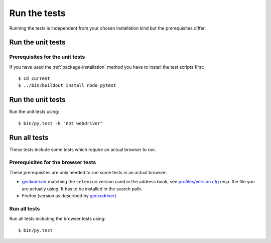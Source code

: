 .. _runthetests:

Run the tests
=============

Running the tests is independent from your chosen installation kind but the prerequisites differ.

Run the unit tests
------------------

Prerequisites for the unit tests
++++++++++++++++++++++++++++++++

If you have used the :ref:`package-installation` method you have to install the test scripts first::

  $ cd current
  $ ../bin/buildout install node pytest


Run the unit tests
------------------

Run the unit tests using::

  $ bin/py.test -k "not webdriver"

Run all tests
-------------

These tests include some tests which require an actual browser to run.

Prerequisites for the browser tests
+++++++++++++++++++++++++++++++++++

These prerequisites are only needed to run some tests in an actual browser:

* `geckodriver`_ matching the ``selenium`` version used in the address book,
  see `profiles/version.cfg`_ resp. the file you are actually using. It has to
  be installed in the search path.

* Firefox (version as described by `geckodriver`_)

Run all tests
+++++++++++++

Run all tests including the browser tests using::

   $ bin/py.test

.. _geckodriver : https://github.com/mozilla/geckodriver/releases
.. _`profiles/version.cfg` : https://bitbucket.org/icemac/icemac.addressbook/src/default/profiles/versions.cfg
